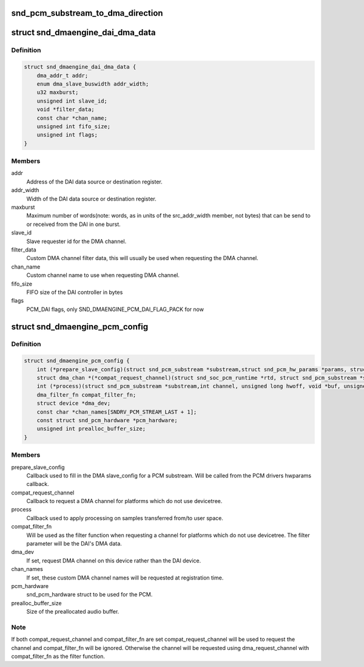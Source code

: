.. -*- coding: utf-8; mode: rst -*-
.. src-file: include/sound/dmaengine_pcm.h

.. _`snd_pcm_substream_to_dma_direction`:

snd_pcm_substream_to_dma_direction
==================================

.. c:function:: enum dma_transfer_direction snd_pcm_substream_to_dma_direction(const struct snd_pcm_substream *substream)

    Get dma_transfer_direction for a PCM substream

    :param const struct snd_pcm_substream \*substream:
        PCM substream

.. _`snd_dmaengine_dai_dma_data`:

struct snd_dmaengine_dai_dma_data
=================================

.. c:type:: struct snd_dmaengine_dai_dma_data

    DAI DMA configuration data

.. _`snd_dmaengine_dai_dma_data.definition`:

Definition
----------

.. code-block:: c

    struct snd_dmaengine_dai_dma_data {
        dma_addr_t addr;
        enum dma_slave_buswidth addr_width;
        u32 maxburst;
        unsigned int slave_id;
        void *filter_data;
        const char *chan_name;
        unsigned int fifo_size;
        unsigned int flags;
    }

.. _`snd_dmaengine_dai_dma_data.members`:

Members
-------

addr
    Address of the DAI data source or destination register.

addr_width
    Width of the DAI data source or destination register.

maxburst
    Maximum number of words(note: words, as in units of the
    src_addr_width member, not bytes) that can be send to or received from the
    DAI in one burst.

slave_id
    Slave requester id for the DMA channel.

filter_data
    Custom DMA channel filter data, this will usually be used when
    requesting the DMA channel.

chan_name
    Custom channel name to use when requesting DMA channel.

fifo_size
    FIFO size of the DAI controller in bytes

flags
    PCM_DAI flags, only SND_DMAENGINE_PCM_DAI_FLAG_PACK for now

.. _`snd_dmaengine_pcm_config`:

struct snd_dmaengine_pcm_config
===============================

.. c:type:: struct snd_dmaengine_pcm_config

    Configuration data for dmaengine based PCM

.. _`snd_dmaengine_pcm_config.definition`:

Definition
----------

.. code-block:: c

    struct snd_dmaengine_pcm_config {
        int (*prepare_slave_config)(struct snd_pcm_substream *substream,struct snd_pcm_hw_params *params, struct dma_slave_config *slave_config);
        struct dma_chan *(*compat_request_channel)(struct snd_soc_pcm_runtime *rtd, struct snd_pcm_substream *substream);
        int (*process)(struct snd_pcm_substream *substream,int channel, unsigned long hwoff, void *buf, unsigned long bytes);
        dma_filter_fn compat_filter_fn;
        struct device *dma_dev;
        const char *chan_names[SNDRV_PCM_STREAM_LAST + 1];
        const struct snd_pcm_hardware *pcm_hardware;
        unsigned int prealloc_buffer_size;
    }

.. _`snd_dmaengine_pcm_config.members`:

Members
-------

prepare_slave_config
    Callback used to fill in the DMA slave_config for a
    PCM substream. Will be called from the PCM drivers hwparams callback.

compat_request_channel
    Callback to request a DMA channel for platforms
    which do not use devicetree.

process
    Callback used to apply processing on samples transferred from/to
    user space.

compat_filter_fn
    Will be used as the filter function when requesting a
    channel for platforms which do not use devicetree. The filter parameter
    will be the DAI's DMA data.

dma_dev
    If set, request DMA channel on this device rather than the DAI
    device.

chan_names
    If set, these custom DMA channel names will be requested at
    registration time.

pcm_hardware
    snd_pcm_hardware struct to be used for the PCM.

prealloc_buffer_size
    Size of the preallocated audio buffer.

.. _`snd_dmaengine_pcm_config.note`:

Note
----

If both compat_request_channel and compat_filter_fn are set
compat_request_channel will be used to request the channel and
compat_filter_fn will be ignored. Otherwise the channel will be requested
using dma_request_channel with compat_filter_fn as the filter function.

.. This file was automatic generated / don't edit.

